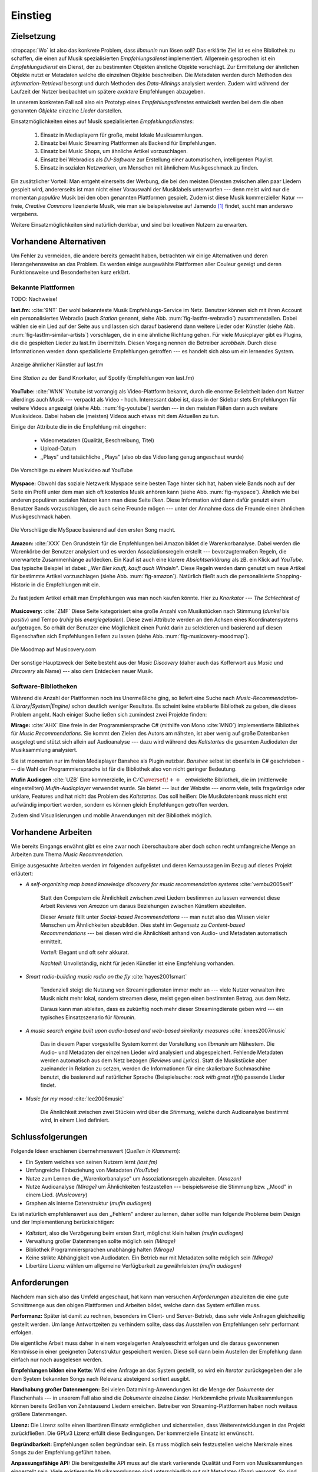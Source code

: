 ********
Einstieg
********

Zielsetzung
===========

:dropcaps:`Wo` ist also das konkrete Problem, dass *libmunin* nun lösen soll?
Das erklärte Ziel ist es eine Bibliothek zu schaffen, die
einen auf Musik spezialisierten *Empfehlungsdienst* implementiert. 
Allgemein gesprochen ist ein *Empfehlungsdienst* ein Dienst, der zu bestimmten
Objekten ähnliche Objekte vorschlägt. Zur Ermittelung der ähnlichen Objekte
nutzt er Metadaten welche die einzelnen Objekte beschreiben. Die Metadaten
werden durch Methoden des *Information-Retrieval* besorgt und durch Methoden
des *Data-Minings* analysiert werden. Zudem wird während der Laufzeit der Nutzer
beobachtet um spätere *exaktere* Empfehlungen abzugeben.

In unserem konkreten Fall soll also ein Prototyp eines *Empfehlungsdienstes*
entwickelt werden bei dem die oben genannten *Objekte* einzelne *Lieder*
darstellen. 

Einsatzmöglichkeiten eines auf Musik spezialisierten *Empfehlungsdienstes*:

    #. Einsatz in Mediaplayern für große, meist lokale Musiksammlungen.
    #. Einsatz bei Music Streaming Plattformen als Backend für Empfehlungen.
    #. Einsatz bei Music Shops, um ähnliche Artikel vorzuschlagen.
    #. Einsatz bei Webradios als *DJ-Software* zur Erstellung einer automatischen, 
       intelligenten Playlist.
    #. Einsatz in sozialen Netzwerken, um Menschen mit ähnlichem Musikgeschmack
       zu finden.
   
Ein zusätzlicher Vorteil: Man entgeht einerseits der Werbung, die bei den
meisten Diensten  zwischen allen paar Liedern gespielt wird, andererseits ist
man nicht einer Vorauswahl der Musiklabels unterworfen --- denn meist wird nur die
momentan *populäre* Musik bei den oben genannten Plattformen gespielt. Zudem ist
diese Musik kommerzieller Natur --- freie, *Creative Commons* lizenzierte Musik,
wie man sie beispielsweise auf Jamendo [#f3]_ findet, sucht man anderswo
vergebens.

Weitere Einsatzmöglichkeiten sind natürlich denkbar, und sind bei kreativen
Nutzern zu erwarten. 

Vorhandene Alternativen
=======================

Um Fehler zu vermeiden, die andere bereits gemacht haben, betrachten wir einige
Alternativen und deren Herangehensweise an das Problem. Es werden einige
ausgewählte Plattformen aller Couleur gezeigt und deren Funktionsweise und
Besonderheiten kurz erklärt.

Bekannte Plattformen
--------------------

TODO: Nachweise!

**last.fm:** :cite:`9NT` Der wohl bekannteste Musik Empfehlungs-Service im Netz.
Benutzer können sich mit ihren Account ein personalisiertes Webradio (auch
*Station* genannt, siehe Abb. :num:`fig-lastfm-webradio`) zusammenstellen. Dabei
wählen sie ein Lied auf der Seite aus und lassen sich darauf basierend dann
weitere Lieder oder Künstler (siehe Abb. :num:`fig-lastfm-similar-artists`)
vorschlagen, die in eine ähnliche Richtung gehen. Für viele Musicplayer gibt es
Plugins, die die gespielten Lieder zu last.fm übermitteln. Diesen Vorgang nennen
die Betreiber *scrobbeln*. Durch diese Informationen werden dann spezialisierte
Empfehlungen getroffen --- es handelt sich also um ein lernendes System.

.. subfigstart::

.. _fig-lastfm-similar-artists:

.. figure:: figs/lastfm_similar_artists.png
    :alt: Ähnliche Künstler auf last.fm
    :width: 75%
    :align: center 
    
    Anzeige ähnlicher Künstler auf last.fm

.. _fig-lastfm-webradio:

.. figure:: figs/lastfm_spotify_radio.png
    :alt: Eine *Station* auf Spotify
    :width: 100%
    :align: center
    
    Eine *Station* zu der Band Knorkator, auf Spotify (Empfehlungen von last.fm)

.. subfigend::
    :width: 0.5
    :alt: last.fm Demonstration
    :label: fig-lastfm
 
    Screenshots von Last.fm. 

**YouTube:** :cite:`WNN` Youtube ist vorrangig als Video-Plattform bekannt,
durch die enorme Beliebtheit laden dort Nutzer allerdings auch Musik ---
verpackt als Video - hoch. Interessant dabei ist, dass in der Sidebar stets
Empfehlungen für weitere Videos angezeigt (siehe Abb. :num:`fig-youtube`) werden
--- in den meisten Fällen dann auch weitere Musikvideos. Dabei haben die
(meisten) Videos auch etwas mit dem Aktuellen zu tun.

Einige der Attribute die in die Empfehlung mit eingehen:

    * Videometadaten (Qualität, Beschreibung, Titel)
    * Upload-Datum
    * ,,Plays" und tatsächliche ,,Plays" (also ob das Video lang genug
      angeschaut wurde)

.. _fig-youtube: 

.. figure:: figs/youtube_sidebar.png
    :alt: Sidebar eines Youtube Videos
    :width: 80%
    :align: center

    Die Vorschläge zu einem Musikvideo auf YouTube

**Myspace:** Obwohl das soziale Netzwerk Myspace seine besten Tage hinter sich hat, haben
viele Bands noch auf der Seite ein Profil unter dem man sich oft kostenlos
Musik anhören kann (siehe Abb. :num:`fig-myspace`). Ähnlich wie bei anderen
populären sozialen Netzen kann man diese Seite *liken*. Diese Information
wird dann dafür genutzt einem Benutzer Bands vorzuschlagen, die auch seine
Freunde mögen --- unter der Annahme dass die Freunde einen ähnlichen
Musikgeschmack haben.

.. _fig-myspace:

.. figure:: figs/myspace_queue.png
    :alt: Die Playlist von MySpace 
    :width: 50%
    :align: center

    Die Vorschläge die MySpace basierend auf den ersten Song macht.

**Amazon:** :cite:`XXX` Den Grundstein für die Empfehlungen bei Amazon bildet die
Warenkorbanalyse.  Dabei werden die Warenkörbe der Benutzer analysiert und es
werden Assoziationsregeln erstellt --- bevorzugtermaßen Regeln, die unerwartete
Zusammenhänge aufdecken. Ein Kauf ist auch eine klarere *Absichtserklärung* als
zB. ein Klick auf *YouTube*. Das typische Beispiel ist dabei: *,,Wer Bier kauft,
kauft auch Windeln"*. Diese Regeln werden dann genutzt um neue Artikel für
bestimmte Artikel vorzuschlagen (siehe Abb. :num:`fig-amazon`).  Natürlich
fließt auch die personalisierte Shopping-Historie in die Empfehlungen mit ein.

.. _fig-amazon: 

.. figure:: figs/amazon_recommendations.png
    :alt: Empfehlungen von Amazon.com 
    :width: 100%
    :align: center

    Zu fast jedem Artikel erhält man Empfehlungen was man noch kaufen
    könnte. Hier zu *Knorkator --- The Schlechtest of*

**Musicovery:** :cite:`ZMF` Diese Seite kategorisiert eine große Anzahl von
Musikstücken nach Stimmung (*dunkel* bis *positiv*) und Tempo (*ruhig* bis
*energiegeladen*). Diese zwei Attribute werden an den Achsen eines
Koordinatensystems aufgetragen. So erhält der Benutzer eine Möglichkeit einen
Punkt darin zu selektieren und basierend auf diesen Eigenschaften sich
Empfehlungen liefern zu lassen (siehe Abb. :num:`fig-musicovery-moodmap`).
    
.. _fig-musicovery-moodmap:

.. figure:: figs/musicovery_moodmap.png 
    :alt: Die Moodmap auf Musicovery.com
    :width: 60%
    :align: center

    Die Moodmap auf Musicovery.com

Der sonstige Hauptzweck der Seite besteht aus der *Music Discovery* (daher
auch das Kofferwort aus *Music* und *Discovery* als Name) --- also dem
Entdecken neuer Musik.  

Software-Bibliotheken
---------------------

Während die Anzahl der Plattformen noch ins Unermeßliche ging, so liefert eine
Suche nach *Music-Recommendation-(Library|System|Engine)* schon deutlich weniger
Resultate. Es scheint keine etablierte Bibliothek zu geben, die dieses Problem
angeht. Nach einiger Suche ließen sich zumindest zwei Projekte finden:

**Mirage:** :cite:`AHX` Eine freie in der Programmiersprache C# (mithilfe von
Mono :cite:`MNO`) implementierte Bibliothek für *Music Recommendations*. Sie
kommt den Zielen des Autors am nähsten, ist aber wenig auf große Datenbanken
ausgelegt und stützt sich allein auf Audioanalyse --- dazu wird während des
*Kaltstartes* die gesamten Audiodaten der Musiksammlung analysiert.

Sie ist momentan nur im freien Mediaplayer Banshee als Plugin nutzbar. 
*Banshee* selbst ist ebenfalls in C# geschrieben --- die Wahl der
Programmiersprache ist für die Bibliothek also von nicht geringer Bedeutung.

**Mufin Audiogen** :cite:`UZB` Eine kommerzielle, in
:math:`\mathrm{C/C{\scriptstyle\overset{\!++}{\vphantom{\_}}}}` entwickelte
Bibliothek, die im (mittlerweile eingestellten) *Mufin-Audioplayer* verwendet
wurde. Sie bietet --- laut der Website --- enorm viele, teils fragwürdige oder
unklare, Features und hat nicht das Problem des *Kaltstartes*. Das soll heißen:
Die Musikdatenbank muss nicht erst aufwändig importiert werden, sondern es
können gleich Empfehlungen getroffen werden.

Zudem sind Visualisierungen und mobile Anwendungen mit der Bibliothek möglich.

Vorhandene Arbeiten
===================

Wie bereits Eingangs erwähnt gibt es eine zwar noch überschaubare aber doch
schon recht umfangreiche Menge an Arbeiten zum Thema *Music Recommendation*.

Einige ausgesuchte Arbeiten werden  im folgenden aufgelistet und deren
Kernaussagen im Bezug auf dieses Projekt erläutert:

* *A self-organizing map based knowledge discovery for music recommendation systems* :cite:`vembu2005self`

    Statt den Computern die Ähnlichkeit zwischen zwei Liedern bestimmen zu
    lassen verwendet diese Arbeit Reviews von *Amazon* um daraus Beziehungen
    zwischen Künstlern abzuleiten.

    Dieser Ansatz fällt unter *Social-based Recommendations* --- man nutzt also
    das Wissen vieler Menschen um Ähnlichkeiten abzubilden. Dies steht im
    Gegensatz zu *Content-based Recommendations* --- bei diesen wird die
    Ähnlichkeit anhand von Audio- und Metadaten automatisch ermittelt.

    *Vorteil:* Elegant und oft sehr akkurat.

    *Nachteil:* Unvollständig, nicht für jeden Künstler ist eine Empfehlung vorhanden.

* *Smart radio-building music radio on the fly* :cite:`hayes2001smart`

    Tendenziell steigt die Nutzung von Streamingdiensten immer mehr an --- viele
    Nutzer verwalten ihre Musik nicht mehr lokal, sondern streamen diese, meist
    gegen einen bestimmten Betrag, aus dem Netz.

    Daraus kann man ableiten, dass es zukünftig noch mehr dieser
    Streamingdienste geben wird --- ein typisches Einsatzszenario für *libmunin*.

* *A music search engine built upon audio-based and web-based similarity measures* :cite:`knees2007music`

    Das in diesem Paper vorgestellte System kommt der Vorstellung von *libmunin*
    am Nähestem. Die Audio- und Metadaten der einzelnen Lieder wird analysiert
    und abgespeichert. Fehlende Metadaten werden automatisch aus dem Netz
    bezogen (*Reviews* und *Lyrics*). Statt die Musikstücke aber zueinander in
    Relation zu setzen, werden die Informationen für eine skalierbare
    Suchmaschine benutzt, die basierend auf natürlicher Sprache (Beispielsuche:
    *rock with great riffs*) passende Lieder findet.

* *Music for my mood* :cite:`lee2006music`

    Die Ähnlichkeit zwischen zwei Stücken wird über die *Stimmung*, welche durch
    Audioanalyse bestimmt wird, in einem Lied definiert. 

.. _schlussfolgerungen:

Schlussfolgerungen
==================

Folgende Ideen erschienen übernehmenswert (*Quellen in Klammern*):

* Ein System welches von seinen Nutzern lernt *(last.fm)*
* Umfangreiche Einbeziehung von Metadaten *(YouTube)*
* Nutze zum Lernen die ,,Warenkorbanalyse" um Assoziationsregeln abzuleiten. *(Amazon)*
* Nutze Audioanalyse *(Mirage)* um Ähnlichkeiten festzustellen --- beispielsweise
  die Stimmung bzw. ,,Mood" in einem Lied. (*Musicovery*)
* Graphen als interne Datenstruktur (*mufin audiogen*)

Es ist natürlich empfehlenswert aus den ,,Fehlern" anderer zu lernen, daher
sollte man folgende Probleme beim Design und der Implementierung berücksichtigen:

* *Kaltstart*, also die Verzögerung beim ersten Start, möglichst klein halten
  *(mufin audiogen)*
* Verwaltung großer Datenmengen sollte möglich sein *(Mirage)*
* Bibliothek Programmiersprachen unabhängig halten *(Mirage)*
* Keine strikte Abhängigkeit von Audiodaten. Ein Betrieb nur mit Metadaten
  sollte möglich sein *(Mirage)*
* Libertäre Lizenz wählen um allgemeine Verfügbarkeit zu gewährleisten *(mufin
  audiogen)*

Anforderungen
=============

Nachdem man sich also das Umfeld angeschaut, hat kann man versuchen
*Anforderungen* abzuleiten die eine gute Schnittmenge aus den obigen Plattformen
und Arbeiten bildet, welche dann das System erfüllen muss.


**Performanz:** Später ist damit zu rechnen, besonders im Client- und Server-Betrieb, dass sehr
viele Anfragen gleichzeitig gestellt werden. Um lange Antwortzeiten zu
verhindern sollte, dass das Ausstellen von Empfehlungen sehr performant
erfolgen.

Die eigentliche Arbeit muss daher in einem vorgelagerten Analyseschritt 
erfolgen und die daraus gewonnenen Kenntnisse in einer geeigneten
Datenstruktur gespeichert werden. Diese soll dann beim Austellen der Empfehlung
dann einfach nur noch ausgelesen werden.


**Empfehlungen bilden eine Kette:** Wird eine Anfrage an das System gestellt, so
wird ein *Iterator* zurückgegeben der alle dem System bekannten Songs nach
Relevanz absteigend sortiert ausgibt. 


**Handhabung großer Datenmengen:** Bei vielen Datamining-Anwendungen ist die
Menge der *Dokumente* der Flaschenhals --- in unserem Fall also sind die
*Dokumente* einzelne *Lieder*.  Herkömmliche private Musiksammlungen können
bereits Größen von Zehntausend Liedern erreichen.  Betreiber von
Streaming-Plattformen haben noch weitaus größere Datenmengen. 


**Lizenz:** Die Lizenz sollte einen libertären Einsatz ermöglichen und
sicherstellen, dass Weiterentwicklungen in das Projekt zurückfließen.
Die GPLv3 Lizenz erfüllt diese Bedingungen. Der kommerzielle Einsatz ist
erwünscht.


**Begründbarkeit:** Empfehlungen sollen begründbar sein.
Es muss möglich sein festzustellen welche Merkmale eines Songs zu der Empfehlung
geführt haben.


**Anpassungsfähige API:** Die bereitgestellte API muss auf die stark variierende
Qualität und Form von Musiksammlungen eingestellt sein.  Viele existierende
Musiksammlungen sind unterschiedlich gut mit Metadaten (*Tags*) versorgt. So
sind manche Tags gar nicht erst vorhanden oder sind je nach Format und
verwendeten Taggingtool/Datenbank anders benannt.

Das fertige System soll mit Szenarien zurecht kommen, wo lediglich die 
Metadaten der zu untersuchenden Songs zur Verfügung stehen, aber nicht die
eigentlichen Audiodaten. Dies kann vorteilhaft sein, wenn man keinen Zugriff auf
die Audiodaten hat, aber die Metadaten bei Musikdatenbanken wie *MusicBrainz*
vervollständigen kann.


**Unabhängigkeit von Programmiersprache:** Das System soll von mehreren
Programmiersprachen aus benutzbar sein.  Dieses Ziel könnte entweder durch
verschiedene *Languagebindings* erreicht werden, oder alternativ durch eine
Server/Client Struktur mit einem definierten Protokoll in der Mitte.

Portabilität ist für das erste zweitrangig.  Für den Prototypen sollen lediglich
unixoide Betriebssysteme, im speziellen *Arch Linux* :cite:`JV6`, dem
bevorzugten Betriebssystem des Autors, unterstützt werden.


**Demonstrations und Debuggeranwendung:** Eine Demonstrationsanwendung soll
entwickelt werden, die zur Fehlersuche, Verbesserung und als Einsatzbeispiel
dient.  Als Demonstrationsanwendung eignet sich ein Musicplayer der dem Nutzer
mithilfe des zu entwickelnden System Musikstücke vorschlägt und diese Empfehlung
auch *begründen* kann. So kann die Anwendung auch als *Debugger* für Entwickler
von *libmunin* dienen.

Die Demoanwendung sollte dabei auf dem freien MPD-Client *Moosecat* :cite:`JH7`
aufsetzen.  Moosecat ist ein vom Autor seit 2012 entwickelter GPLv3 lizensierter
MPD-Client. Im Gegensatz zu den meisten, etablierten Clients hält er eine
Zwischendatenbank, die den Zustand des Servers spiegelt. Dadurch wird die
Netzwerklast und die Startzeit reduziert und interessante Feature wie
Volltextsuche wird möglich.  Er wird in *Python,* *Cython* und *C* entwickelt
und befindet sich noch im Entwicklungsstadium. 


**Einfaches Information Retrieval:** In den meisten privaten
Musiksammlungen sind die wichtigsten Attribute *getaggt* --- sprich in der
Audiodatei sind Werte wie *Artist*, *Album* und *Titel* hinterlegt. Manche
Attribute sind allerdings schwerer zu bekommen, wie beispielsweise die *Lyrics*
zu einem bestimmten *Titel* oder auch das *Genre* eines Albums.

Es sollte aus Komfortgründen auf einfache Art und Weise möglich sein externe
Bibliotheken zur Datenbeschaffung in *libmunin* einzubinden.  Für diesen Einsatz
ist *libglyr* :cite:`9XU` gut geeignet.  *Libglyr* ist eine vom Autor seit Ende
2010 entwickelte C-Bibliothek Musikmetadatensuchmaschine, um schwer zu
besorgende Daten wie Lyrics, Coverart und andere Metadaten im Internet zu suchen
und optional lokal zwischenzuspeichern.  Sie ist GPLv3 lizensiert und wird unter
anderem im *GnomeMusicPlayerClient (gmpc)*, vielen Shellskripten und natürlich
in dem oben genannten *Moosecat* eingesetzt.


**Anpassungsfähigkeit an den Benutzer:** Mit der Zeit soll es *bessere*
Empfehlungen liefern als am Anfang. Es soll dabei auf explizite und auf
implizite Weise lernen. Beim expliziten Lernen gibt der Benutzer Tipps
(beispielsweise kann er eine Empfehlung bewerten), beim implizierten Lernen wird
das Verhalten des Benutzers beobachtet und daraus werden Schlussfolgerungen
getroffen.

Nichtanforderungen
-------------------

Folgendes sind keine Probleme die von *libmunin* gelöst werden müssen:

**Einpflegen manuell erstellter Empfehlungen:** Dies ist per *,,Wrapper"* um die
Bibliothek möglich.

**Social-based music recommendation:** *libmunin* soll eine rein *Content-based
music recommendation Engine* werden.  Die Ähnlichkeit zweier Datensätze wird
also algorithmisch ermittelt, anstatt auf das Wissen von Menschen
zurückzugreifen. 

Zielgruppe
==========

*libmunin* soll eine Bibliothek für Entwickler sein. Es stellt also keine
einfach zu nutzende Webseite bereit wie die oben genannten --- es kann aber als
Backend dafür dienen.

*Vom Autor selbst sind die folgenden zwei Projekte anvisiert:*


**Moosecat:** Implementierung als Plugin für *Intelligente Playlisten*.

**Shellskripte:** Mittels eines Kommandozeilen-Frontends von *libmunin* wäre ein
einfacher Einsatz in Shellskripten möglich. Das Programm könnte versuchen die
gängigsten Musiksammlungen einzulesen und auf Kommando Empfehlungen generieren.


**Mopidy:** :cite:`3W5` Da die Entwickler von Mopidy eine Möglichkeit suchen um
Dynamische Playlists zu implementieren :cite:`XVG`, wäre dies ein guter
Anlaufpunkt.  Mopidy ist eine alternative Implementierung zum *MusicPlayerDaemon
(MPD)* in Python mit erweiterten Features. Sie bietet eine Anbindung zu
Music-Streaming-Plattformen wie *Spotify*. Dabei ist es kompatibel mit den
existierenden MPD-Clients. 

.. rubric:: Footnotes

.. [#f3] Eine Streaming Plattform für freie, *Creative Commons* lizensierte Musik. :cite:`30T`
